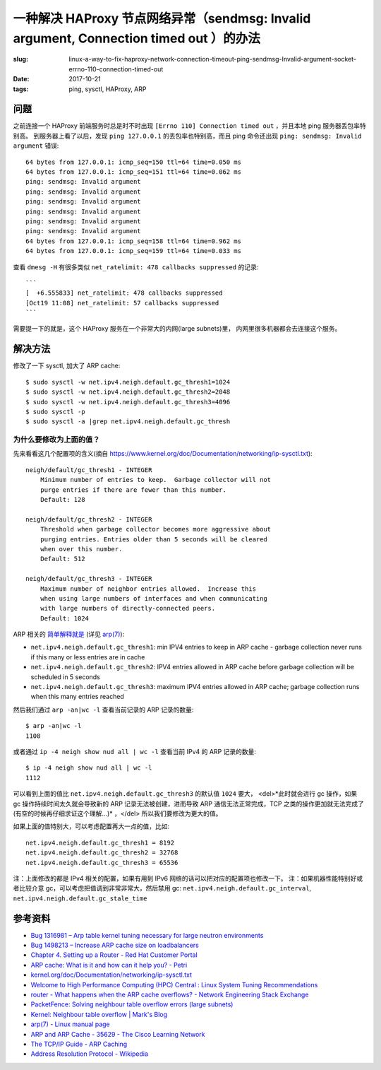 一种解决 HAProxy 节点网络异常（sendmsg: Invalid argument, Connection timed out ）的办法
==================================================================================================

:slug: linux-a-way-to-fix-haproxy-network-connection-timeout-ping-sendmsg-Invalid-argument-socket-errno-110-connection-timed-out
:date: 2017-10-21
:tags: ping, sysctl, HAProxy, ARP

问题
--------

之前连接一个 HAProxy 前端服务时总是时不时出现 ``[Errno 110] Connection timed out`` ，并且本地 ping 服务器丢包率特别高。
到服务器上看了以后，发现 ``ping 127.0.0.1`` 的丢包率也特别高，而且 ping
命令还出现 ``ping: sendmsg: Invalid argument`` 错误::

    64 bytes from 127.0.0.1: icmp_seq=150 ttl=64 time=0.050 ms
    64 bytes from 127.0.0.1: icmp_seq=151 ttl=64 time=0.062 ms
    ping: sendmsg: Invalid argument
    ping: sendmsg: Invalid argument
    ping: sendmsg: Invalid argument
    ping: sendmsg: Invalid argument
    ping: sendmsg: Invalid argument
    ping: sendmsg: Invalid argument
    64 bytes from 127.0.0.1: icmp_seq=158 ttl=64 time=0.962 ms
    64 bytes from 127.0.0.1: icmp_seq=159 ttl=64 time=0.033 ms

查看 ``dmesg -H`` 有很多类似 ``net_ratelimit: 478 callbacks suppressed`` 的记录::

    ```
    [  +6.555833] net_ratelimit: 478 callbacks suppressed
    [Oct19 11:08] net_ratelimit: 57 callbacks suppressed
    ```

需要提一下的就是，这个 HAProxy 服务在一个非常大的内网(large subnets)里，
内网里很多机器都会去连接这个服务。


解决方法
---------------

修改了一下 sysctl, 加大了 ARP cache::

    $ sudo sysctl -w net.ipv4.neigh.default.gc_thresh1=1024
    $ sudo sysctl -w net.ipv4.neigh.default.gc_thresh2=2048
    $ sudo sysctl -w net.ipv4.neigh.default.gc_thresh3=4096
    $ sudo sysctl -p
    $ sudo sysctl -a |grep net.ipv4.neigh.default.gc_thresh


为什么要修改为上面的值？
~~~~~~~~~~~~~~~~~~~~~~~~


先来看看这几个配置项的含义(摘自 https://www.kernel.org/doc/Documentation/networking/ip-sysctl.txt)::


    neigh/default/gc_thresh1 - INTEGER
        Minimum number of entries to keep.  Garbage collector will not
        purge entries if there are fewer than this number.
        Default: 128

    neigh/default/gc_thresh2 - INTEGER
        Threshold when garbage collector becomes more aggressive about
        purging entries. Entries older than 5 seconds will be cleared
        when over this number.
        Default: 512

    neigh/default/gc_thresh3 - INTEGER
        Maximum number of neighbor entries allowed.  Increase this
        when using large numbers of interfaces and when communicating
        with large numbers of directly-connected peers.
        Default: 1024

ARP 相关的 `简单解释就是 <https://www.ibm.com/developerworks/community/wikis/home?lang=en#!/wiki/Welcome%20to%20High%20Performance%20Computing%20(HPC)%20Central/page/Linux%20System%20Tuning%20Recommendations>`_ (详见 `arp(7) <http://man7.org/linux/man-pages/man7/arp.7.html>`_):

* ``net.ipv4.neigh.default.gc_thresh1``: min IPV4 entries to keep in ARP cache -  garbage collection never runs if this many or less entries are in cache
* ``net.ipv4.neigh.default.gc_thresh2``: IPV4 entries allowed in ARP cache before garbage collection will be scheduled in 5 seconds
* ``net.ipv4.neigh.default.gc_thresh3``: maximum IPV4 entries allowed in ARP cache; garbage collection runs when this many entries reached

然后我们通过 ``arp -an|wc -l`` 查看当前记录的 ARP 记录的数量::

    $ arp -an|wc -l
    1108

或者通过 ``ip -4 neigh show nud all | wc -l`` 查看当前 IPv4 的 ARP 记录的数量::

    $ ip -4 neigh show nud all | wc -l
    1112


可以看到上面的值比 ``net.ipv4.neigh.default.gc_thresh3`` 的默认值 ``1024`` 要大，
<del>*此时就会进行 gc 操作，如果 gc 操作持续时间太久就会导致新的 ARP 记录无法被创建，进而导致 ARP 通信无法正常完成，TCP 之类的操作更加就无法完成了(有空的时候再仔细求证这个理解...)* ，</del> 所以我们要修改为更大的值。

如果上面的值特别大，可以考虑配置再大一点的值，比如::

    net.ipv4.neigh.default.gc_thresh1 = 8192
    net.ipv4.neigh.default.gc_thresh2 = 32768
    net.ipv4.neigh.default.gc_thresh3 = 65536


注：上面修改的都是 IPv4 相关的配置，如果有用到 IPv6 网络的话可以把对应的配置项也修改一下。
注：如果机器性能特别好或者比较介意 gc，可以考虑把值调到非常非常大，然后禁用 gc:
``net.ipv4.neigh.default.gc_interval``, ``net.ipv4.neigh.default.gc_stale_time``


参考资料
-----------

* `Bug 1316981 – Arp table kernel tuning necessary for large neutron environments <https://bugzilla.redhat.com/show_bug.cgi?id=1316981>`_
* `Bug 1498213 – Increase ARP cache size on loadbalancers <https://bugzilla.redhat.com/show_bug.cgi?id=1498213>`_
* `Chapter 4. Setting up a Router - Red Hat Customer Portal <https://access.redhat.com/documentation/en-us/openshift_container_platform/3.4/html/installation_and_configuration/setting-up-a-router#deploy-router-arp-cach-tuning-for-large-scale-clusters>`_
* `ARP cache: What is it and how can it help you? - Petri <https://www.petri.com/csc_arp_cache>`_
* `kernel.org/doc/Documentation/networking/ip-sysctl.txt <https://www.kernel.org/doc/Documentation/networking/ip-sysctl.txt>`_
* `Welcome to High Performance Computing (HPC) Central : Linux System Tuning Recommendations <https://www.ibm.com/developerworks/community/wikis/home?lang=en#!/wiki/Welcome%20to%20High%20Performance%20Computing%20(HPC)%20Central/page/Linux%20System%20Tuning%20Recommendations>`_
* `router - What happens when the ARP cache overflows? - Network Engineering Stack Exchange <https://networkengineering.stackexchange.com/questions/2327/what-happens-when-the-arp-cache-overflows>`_
* `PacketFence: Solving neighbour table overflow errors (large subnets) <https://packetfence.org/support/faq/article/solving-neighbour-table-overflow-errors-large-subnets.html?no_cache=1>`_
* `Kernel: Neighbour table overflow | Mark's Blog <https://www.e-rave.nl/kernel-neighbour-table-overflow>`_
* `arp(7) - Linux manual page <http://man7.org/linux/man-pages/man7/arp.7.html>`_
* `ARP and ARP Cache - 35629 - The Cisco Learning Network <https://learningnetwork.cisco.com/thread/35629>`_
* `The TCP/IP Guide - ARP Caching <http://www.tcpipguide.com/free/t_ARPCaching.htm>`_
* `Address Resolution Protocol - Wikipedia <https://en.wikipedia.org/wiki/Address_Resolution_Protocol>`_
